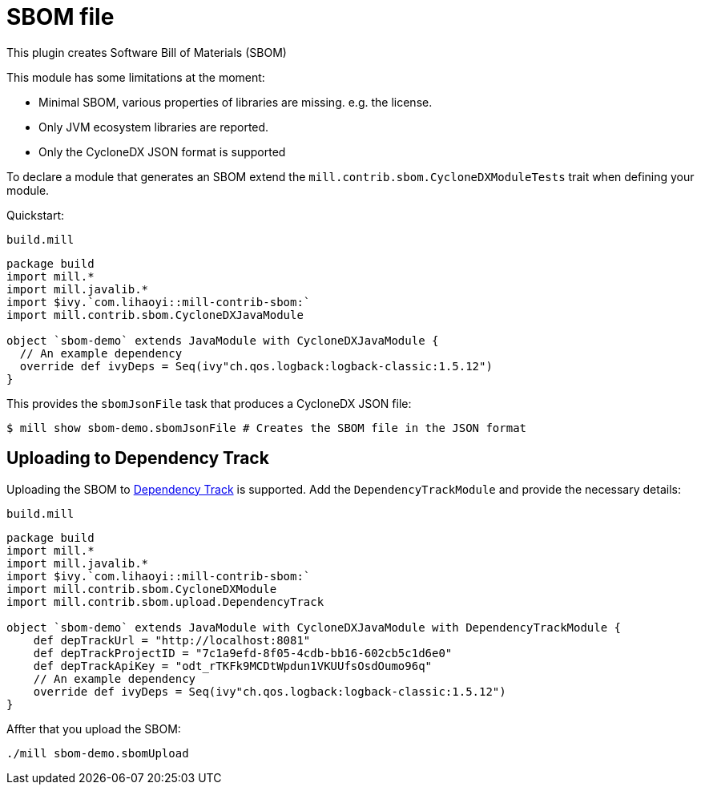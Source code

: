 = SBOM file
:page-aliases: Plugin_SBOM.adoc

This plugin creates Software Bill of Materials (SBOM)

This module has some limitations at the moment:

- Minimal SBOM, various properties of libraries are missing. e.g. the license.
- Only JVM ecosystem libraries are reported.
- Only the CycloneDX JSON format is supported

To declare a module that generates an SBOM extend the `mill.contrib.sbom.CycloneDXModuleTests` trait when defining your module.

Quickstart:

.`build.mill`
[source,scala]
----
package build
import mill.*
import mill.javalib.*
import $ivy.`com.lihaoyi::mill-contrib-sbom:`
import mill.contrib.sbom.CycloneDXJavaModule

object `sbom-demo` extends JavaModule with CycloneDXJavaModule {
  // An example dependency
  override def ivyDeps = Seq(ivy"ch.qos.logback:logback-classic:1.5.12")
}
----

This provides the `sbomJsonFile` task that produces a CycloneDX JSON file:

[source,bash]
----
$ mill show sbom-demo.sbomJsonFile # Creates the SBOM file in the JSON format
----

== Uploading to Dependency Track
Uploading the SBOM to https://dependencytrack.org/[Dependency Track] is supported.
Add the `DependencyTrackModule` and provide the necessary details:

.`build.mill`
[source,scala]
----
package build
import mill.*
import mill.javalib.*
import $ivy.`com.lihaoyi::mill-contrib-sbom:`
import mill.contrib.sbom.CycloneDXModule
import mill.contrib.sbom.upload.DependencyTrack

object `sbom-demo` extends JavaModule with CycloneDXJavaModule with DependencyTrackModule {
    def depTrackUrl = "http://localhost:8081"
    def depTrackProjectID = "7c1a9efd-8f05-4cdb-bb16-602cb5c1d6e0"
    def depTrackApiKey = "odt_rTKFk9MCDtWpdun1VKUUfsOsdOumo96q"
    // An example dependency
    override def ivyDeps = Seq(ivy"ch.qos.logback:logback-classic:1.5.12")
}
----

Affter that you upload the SBOM:

[source,bash]
----
./mill sbom-demo.sbomUpload
----





